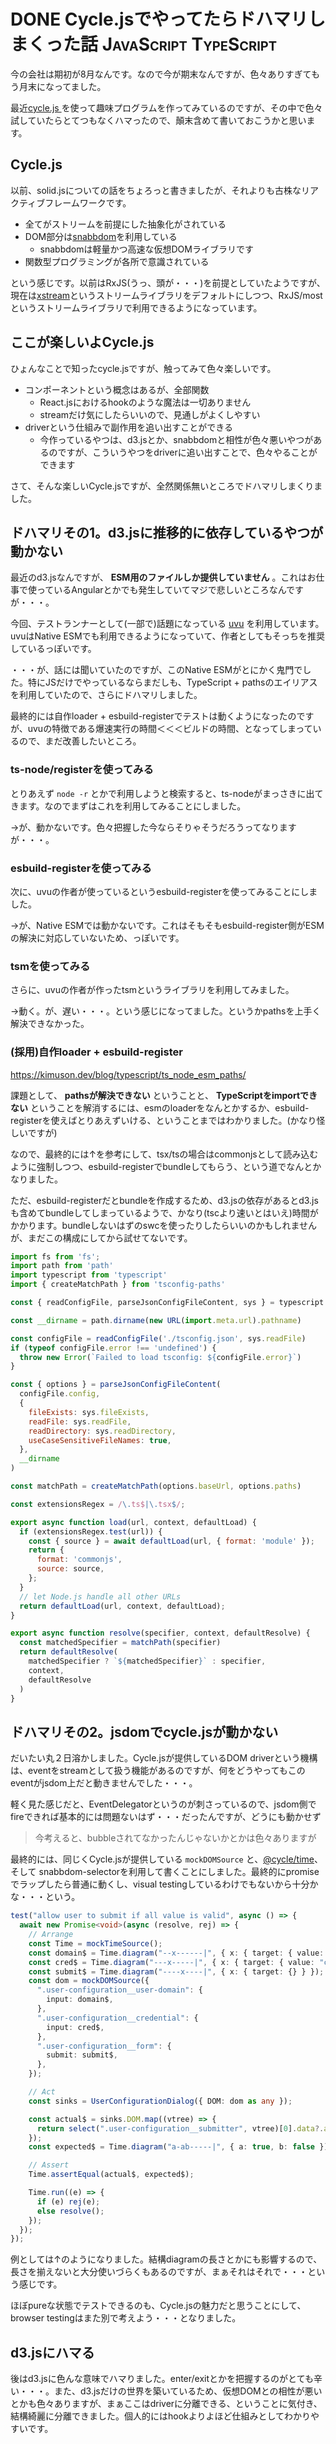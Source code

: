 #+startup: content logdone inlneimages

#+hugo_base_dir: ../../../
#+hugo_auto_set_lastmod: t
#+hugo_section: post/2022/07
#+author: derui

* DONE Cycle.jsでやってたらドハマリしまくった話                       :JavaScript:TypeScript:
CLOSED: [2022-09-01 木 22:22]
:PROPERTIES:
:EXPORT_FILE_NAME: cyclejs_problems
:END:
今の会社は期初が8月なんです。なので今が期末なんですが、色々ありすぎてもう月末になってました。

最近[[https://cycle.js.org/][cycle.js ]]を使って趣味プログラムを作ってみているのですが、その中で色々試していたらとてつもなくハマったので、顛末含めて書いておこうかと思います。

#+html: <!--more-->



** Cycle.js
以前、solid.jsについての話をちょろっと書きましたが、それよりも古株なリアクティブフレームワークです。

- 全てがストリームを前提にした抽象化がされている
- DOM部分は[[https://github.com/snabbdom/snabbdom][snabbdom]]を利用している
  - snabbdomは軽量かつ高速な仮想DOMライブラリです
- 関数型プログラミングが各所で意識されている


という感じです。以前はRxJS(うっ、頭が・・・)を前提としていたようですが、現在は[[https://www.npmjs.com/package/xstream][xstream]]というストリームライブラリをデフォルトにしつつ、RxJS/mostというストリームライブラリで利用できるようになっています。

** ここが楽しいよCycle.js
ひょんなことで知ったcycle.jsですが、触ってみて色々楽しいです。

- コンポーネントという概念はあるが、全部関数
  - React.jsにおけるhookのような魔法は一切ありません
  - streamだけ気にしたらいいので、見通しがよくしやすい
- driverという仕組みで副作用を追い出すことができる
  - 今作っているやつは、d3.jsとか、snabbdomと相性が色々悪いやつがあるのですが、こういうやつをdriverに追い出すことで、色々やることができます


さて、そんな楽しいCycle.jsですが、全然関係無いところでドハマリしまくりました。

** ドハマリその1。d3.jsに推移的に依存しているやつが動かない
最近のd3.jsなんですが、 *ESM用のファイルしか提供していません* 。これはお仕事で使っているAngularとかでも発生していてマジで悲しいところなんですが・・・。

今回、テストランナーとして(一部で)話題になっている [[https://github.com/lukeed/uvu][uvu]] を利用しています。uvuはNative ESMでも利用できるようになっていて、作者としてもそっちを推奨しているっぽいです。

・・・が、話には聞いていたのですが、このNative ESMがとにかく鬼門でした。特にJSだけでやっているならまだしも、TypeScript + pathsのエイリアスを利用していたので、さらにドハマリしました。

最終的には自作loader + esbuild-registerでテストは動くようになったのですが、uvuの特徴である爆速実行の時間＜＜＜ビルドの時間、となってしまっているので、まだ改善したいところ。

*** ts-node/registerを使ってみる
とりあえず ~node -r~ とかで利用しようと検索すると、ts-nodeがまっさきに出てきます。なのでまずはこれを利用してみることにしました。

→が、動かないです。色々把握した今ならそりゃそうだろうってなりますが・・・。

*** esbuild-registerを使ってみる
次に、uvuの作者が使っているというesbuild-registerを使ってみることにしました。

→が、Native ESMでは動かないです。これはそもそもesbuild-register側がESMの解決に対応していないため、っぽいです。

*** tsmを使ってみる
さらに、uvuの作者が作ったtsmというライブラリを利用してみました。

→動く。が、遅い・・・。という感じになってました。というかpathsを上手く解決できなかった。

*** (採用)自作loader + esbuild-register
https://kimuson.dev/blog/typescript/ts_node_esm_paths/

課題として、 *pathsが解決できない* ということと、 *TypeScriptをimportできない* ということを解消するには、esmのloaderをなんとかするか、esbuild-registerを使えばとりあえずいける、ということまではわかりました。(かなり怪しいですが)

なので、最終的には↑を参考にして、tsx/tsの場合はcommonjsとして読み込むように強制しつつ、esbuild-registerでbundleしてもらう、という道でなんとかなりました。

ただ、esbuild-registerだとbundleを作成するため、d3.jsの依存があるとd3.jsも含めてbundleしてしまっているようで、かなり(tscより速いとはいえ)時間がかかります。bundleしないはずのswcを使ったりしたらいいのかもしれませんが、まだこの構成にしてから試せてないです。

#+begin_src js
import fs from 'fs';
import path from 'path'
import typescript from 'typescript'
import { createMatchPath } from 'tsconfig-paths'

const { readConfigFile, parseJsonConfigFileContent, sys } = typescript

const __dirname = path.dirname(new URL(import.meta.url).pathname)

const configFile = readConfigFile('./tsconfig.json', sys.readFile)
if (typeof configFile.error !== 'undefined') {
  throw new Error(`Failed to load tsconfig: ${configFile.error}`)
}

const { options } = parseJsonConfigFileContent(
  configFile.config,
  {
    fileExists: sys.fileExists,
    readFile: sys.readFile,
    readDirectory: sys.readDirectory,
    useCaseSensitiveFileNames: true,
  },
  __dirname
)

const matchPath = createMatchPath(options.baseUrl, options.paths)

const extensionsRegex = /\.ts$|\.tsx$/;

export async function load(url, context, defaultLoad) {
  if (extensionsRegex.test(url)) {
    const { source } = await defaultLoad(url, { format: 'module' });
    return {
      format: 'commonjs',
      source: source,
    };
  }
  // let Node.js handle all other URLs
  return defaultLoad(url, context, defaultLoad);
}

export async function resolve(specifier, context, defaultResolve) {
  const matchedSpecifier = matchPath(specifier)
  return defaultResolve(
    matchedSpecifier ? `${matchedSpecifier}` : specifier,
    context,
    defaultResolve
  )
}
#+end_src

** ドハマリその2。jsdomでcycle.jsが動かない
だいたい丸２日溶かしました。Cycle.jsが提供しているDOM driverという機構は、eventをstreamとして扱う機能があるのですが、何をどうやってもこのeventがjsdom上だと動きませんでした・・・。

軽く見た感じだと、EventDelegatorというのが刺さっているので、jsdom側でfireできれば基本的には問題ないはず・・・だったんですが、どうにも動かせず

#+begin_quote
今考えると、bubbleされてなかったんじゃないかとかは色々ありますが
#+end_quote

最終的には、同じくCycle.jsが提供している ~mockDOMSource~ と、[[https://github.com/cyclejs/cyclejs/tree/master/time][@cycle/time]]、そして snabbdom-selectorを利用して書くことにしました。最終的にpromiseでラップしたら普通に動くし、visual testingしているわけでもないから十分かな・・・という。

#+begin_src typescript
test("allow user to submit if all value is valid", async () => {
  await new Promise<void>(async (resolve, rej) => {
    // Arrange
    const Time = mockTimeSource();
    const domain$ = Time.diagram("--x------|", { x: { target: { value: "domain" } } });
    const cred$ = Time.diagram("---x-----|", { x: { target: { value: "cred" } } });
    const submit$ = Time.diagram("----x----|", { x: { target: {} } });
    const dom = mockDOMSource({
      ".user-configuration__user-domain": {
        input: domain$,
      },
      ".user-configuration__credential": {
        input: cred$,
      },
      ".user-configuration__form": {
        submit: submit$,
      },
    });

    // Act
    const sinks = UserConfigurationDialog({ DOM: dom as any });

    const actual$ = sinks.DOM.map((vtree) => {
      return select(".user-configuration__submitter", vtree)[0].data?.attrs?.disabled;
    });
    const expected$ = Time.diagram("a-ab-----|", { a: true, b: false });

    // Assert
    Time.assertEqual(actual$, expected$);

    Time.run((e) => {
      if (e) rej(e);
      else resolve();
    });
  });
});
#+end_src

例としては↑のようになりました。結構diagramの長さとかにも影響するので、長さを揃えないと大分使いづらくもあるのですが、まぁそれはそれで・・・という感じです。

ほぼpureな状態でテストできるのも、Cycle.jsの魅力だと思うことにして、browser testingはまた別で考えよう・・・となりました。

** d3.jsにハマる
後はd3.jsに色んな意味でハマりました。enter/exitとかを把握するのがとても辛い・・・。また、d3.jsだけの世界を築いているため、仮想DOMとの相性が悪いとかも色々ありますが、まぁここはdriverに分離できる、ということに気付き、結構綺麗に分離できました。個人的にはhookよりよほど仕組みとしてわかりやすいです。

** ESMはマジ難しい
とりあえずドハマリしたのはESM周辺でした。TypeScriptとESMの相性の悪さは話には聞いていましたが、自分でぶつかると意味合いの理解もひとしおですね・・・。

色々な方の情報を参考にさせてもらいましたが、もし同じようなことをしようとしている人の参考になれば。

* comment Local Variables                                           :ARCHIVE:
# Local Variables:
# eval: (org-hugo-auto-export-mode)
# End:

